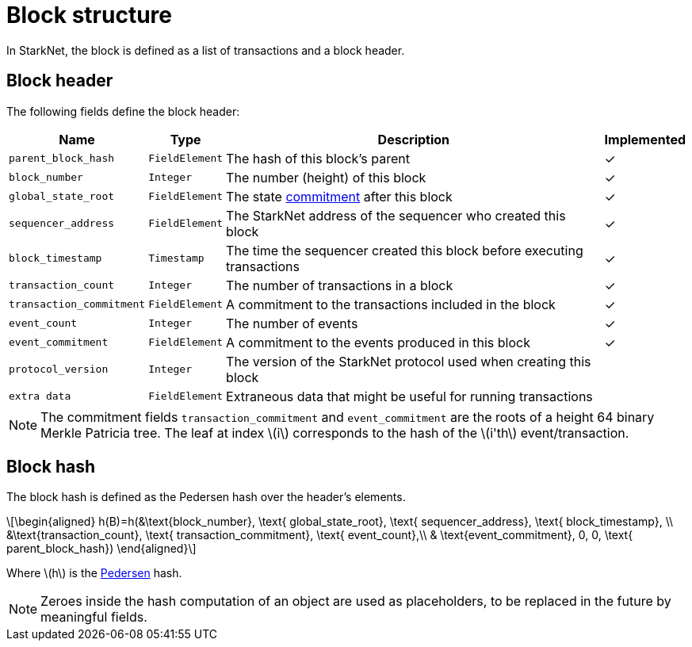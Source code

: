 :stem: latexmath

[id="block_structure"]
= Block structure

In StarkNet, the block is defined as a list of transactions and a block header.

[id="block_header"]
== Block header

The following fields define the block header:

[%autowidth]
|===
| Name | Type | Description | Implemented

| `parent_block_hash` | `FieldElement` | The hash of this block's parent | &#10003;
|`block_number` | `Integer` | The number (height) of this block | &#10003;
| `global_state_root` | `FieldElement` | The state xref:../State/starknet-state.adoc#state-commitment[commitment] after this block | &#10003;
|`sequencer_address` | `FieldElement` | The StarkNet address of the sequencer who created this block | &#10003;
| `block_timestamp` | `Timestamp` | The time the sequencer created this block before executing transactions | &#10003;
|`transaction_count` | `Integer` | The number of transactions in a block | &#10003;
| `transaction_commitment` | `FieldElement` | A commitment to the transactions included in the block | &#10003;
|`event_count` | `Integer` | The number of events | &#10003;
| `event_commitment` | `FieldElement` | A commitment to the events produced in this block | &#10003;
| `protocol_version` | `Integer` | The version of the StarkNet protocol used when creating this block |
| `extra data` | `FieldElement` | Extraneous data that might be useful for running transactions |
|===

[NOTE]
====
The commitment fields `transaction_commitment` and `event_commitment` are the roots of a height 64 binary Merkle Patricia tree. The leaf at index stem:[$i$] corresponds to the hash of the stem:[$i'th$] event/transaction.
====

[id="block_hash"]
== Block hash

The block hash is defined as the Pedersen hash over the header's elements.

[stem]
++++
\begin{aligned}
h(B)=h(&\text{block_number}, \text{ global_state_root}, \text{ sequencer_address}, \text{ block_timestamp}, \\
&\text{transaction_count}, \text{ transaction_commitment}, \text{ event_count},\\
& \text{event_commitment}, 0, 0, \text{ parent_block_hash})
\end{aligned}
++++

Where stem:[$h$] is the xref:../Hashing/hash-functions.adoc#pedersen-hash[Pedersen] hash.

[NOTE]
====
Zeroes inside the hash computation of an object are used as placeholders, to be replaced in the future by meaningful fields.
====